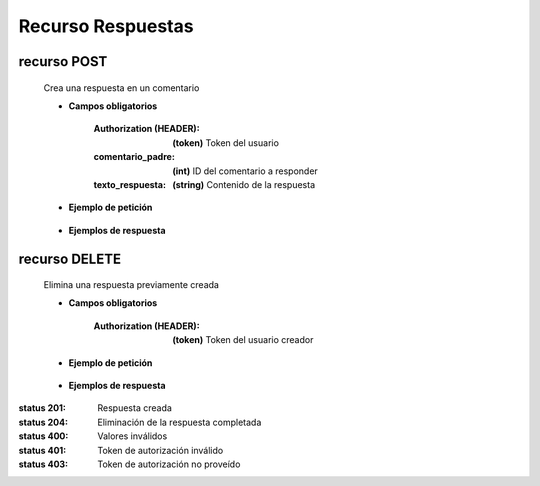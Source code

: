 ========================
    Recurso Respuestas
========================

recurso POST
------------

    .. http:post:: /api/replies/

    Crea una respuesta en un comentario

    * **Campos obligatorios**

        :Authorization (HEADER): **(token)** Token del usuario
        :comentario_padre: **(int)** ID del comentario a responder
        :texto_respuesta: **(string)** Contenido de la respuesta

    * **Ejemplo de petición**

        .. host:: http

            POST /api/replies/
            Authorization: Token TokenRealMuyReal100
            Content-Type: json

            {
                "comentario_padre": 1,
                "texto_respuesta": "Claro, ya está en curso"
            }

    * **Ejemplos de respuesta**

        .. host:: http

            HTTP/1.1 201 CREATED
            Content-Type: json

            {
                "comentario_padre": 1,
                "fecha_respuesta": "2021-10-28",
                "texto_respuesta": "Claro, ya está en curso"
            }

            HTTP/1.1 400 BAD_REQUEST
            Content-Type: json

            {
                "texto_respuesta": "Este campo es requerido"
            }

            HTTP/1.1 401 UNAUTHORIZED
            Content-Type: json

            {
                "detail": "Las credenciales de autenticación no se proveyeron"
            }


recurso DELETE
--------------

    .. http:delete:: /api/replies/<pk>/

    Elimina una respuesta previamente creada

    * **Campos obligatorios**

        :Authorization (HEADER): **(token)** Token del usuario creador

    * **Ejemplo de petición**

        .. host:: http

            DELETE /api/replies/3/
            Authorization: Token TokenRealMuyReal100
            Content-Type: None

    * **Ejemplos de respuesta**

        .. host:: http

            HTTP/1.1 204 NO CONTENT
            Content-Type: None

            HTTP/1.1 403 FORBIDDEN
            Content-Type: json

            {
                "detail": "Usted no tiene permiso para realizar esta acción."
            }



:status 201: Respuesta creada
:status 204: Eliminación de la respuesta completada
:status 400: Valores inválidos
:status 401: Token de autorización inválido
:status 403: Token de autorización no proveído